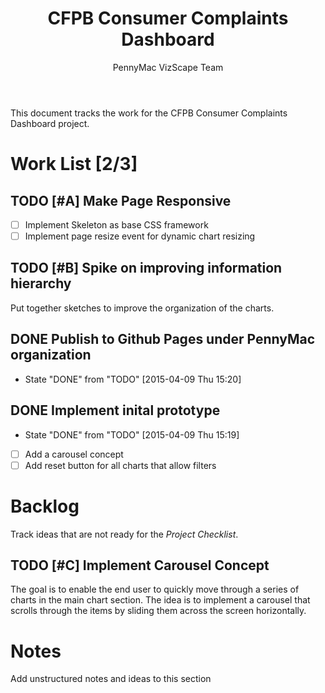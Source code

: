 #+TITLE: CFPB Consumer Complaints Dashboard
#+AUTHOR: PennyMac VizScape Team
#+TODOS: TODO(t)" "WAIT(w@/!)" "|" "DONE(d!)" "CANCELED(c@)
#+HTML_HEAD: <link rel="stylesheet" type="text/css" href="http://orgmode.org/worg/style/worg.css"/>

This document tracks the work for the CFPB Consumer Complaints Dashboard project.

* Work List [2/3]
** TODO [#A] Make Page Responsive
   
   - [ ] Implement Skeleton as base CSS framework
   - [ ] Implement page resize event for dynamic chart resizing

** TODO [#B] Spike on improving information hierarchy
   
   Put together sketches to improve the organization of the charts.
** DONE Publish to Github Pages under PennyMac organization
   - State "DONE"       from "TODO"       [2015-04-09 Thu 15:20]
** DONE Implement inital prototype
   - State "DONE"       from "TODO"       [2015-04-09 Thu 15:19]





  - [ ] Add a carousel concept
  - [ ] Add reset button for all charts that allow filters

* Backlog

  Track ideas that are not ready for the [[*Project Checklist][Project Checklist]].

** TODO [#C] Implement Carousel Concept

   The goal is to enable the end user to quickly move through a series of charts in the main chart section. The idea
   is to implement a carousel that scrolls through the items by sliding them across the screen horizontally.

* Notes

  Add unstructured notes and ideas to this section
